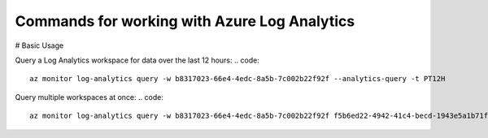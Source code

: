 Commands for working with Azure Log Analytics
==============================================

# Basic Usage

Query a Log Analytics workspace for data over the last 12 hours:
.. code:: 
    az monitor log-analytics query -w b8317023-66e4-4edc-8a5b-7c002b22f92f --analytics-query -t PT12H

Query multiple workspaces at once:
.. code::
    az monitor log-analytics query -w b8317023-66e4-4edc-8a5b-7c002b22f92f f5b6ed22-4942-41c4-becd-1943e5a1b71f
